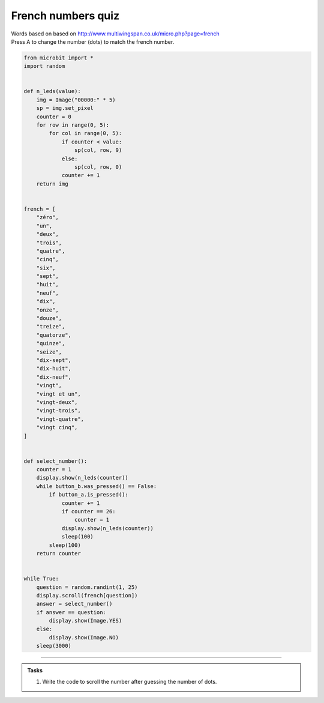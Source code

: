 ====================================================
French numbers quiz
====================================================


| Words based on based on http://www.multiwingspan.co.uk/micro.php?page=french
| Press A to change the number (dots) to match the french number.


.. code-block:: python

    from microbit import *
    import random


    def n_leds(value):
        img = Image("00000:" * 5)
        sp = img.set_pixel
        counter = 0
        for row in range(0, 5):
            for col in range(0, 5):
                if counter < value:
                    sp(col, row, 9)
                else:
                    sp(col, row, 0)
                counter += 1
        return img


    french = [
        "zéro",
        "un",
        "deux",
        "trois",
        "quatre",
        "cinq",
        "six",
        "sept",
        "huit",
        "neuf",
        "dix",
        "onze",
        "douze",
        "treize",
        "quatorze",
        "quinze",
        "seize",
        "dix-sept",
        "dix-huit",
        "dix-neuf",
        "vingt",
        "vingt et un",
        "vingt-deux",
        "vingt-trois",
        "vingt-quatre",
        "vingt cinq",
    ]


    def select_number():
        counter = 1
        display.show(n_leds(counter))
        while button_b.was_pressed() == False:
            if button_a.is_pressed():
                counter += 1
                if counter == 26:
                    counter = 1
                display.show(n_leds(counter))
                sleep(100)
            sleep(100)
        return counter


    while True:
        question = random.randint(1, 25)
        display.scroll(french[question])
        answer = select_number()
        if answer == question:
            display.show(Image.YES)
        else:
            display.show(Image.NO)
        sleep(3000)






----

.. admonition:: Tasks

    #. Write the code to scroll the number after guessing the number of dots.

